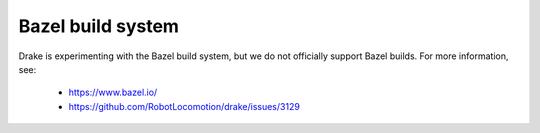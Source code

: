 ******************
Bazel build system
******************

Drake is experimenting with the Bazel build system, but we do not officially
support Bazel builds.  For more information, see:

 * https://www.bazel.io/
 * https://github.com/RobotLocomotion/drake/issues/3129
